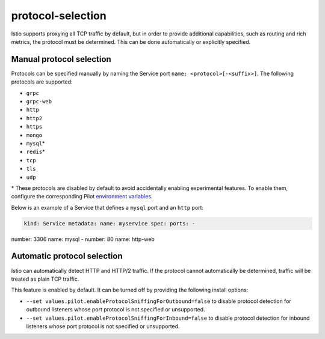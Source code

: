 protocol-selection
=======================

Istio supports proxying all TCP traffic by default, but in order to
provide additional capabilities, such as routing and rich metrics, the
protocol must be determined. This can be done automatically or
explicitly specified.

Manual protocol selection
-------------------------

Protocols can be specified manually by naming the Service port
``name: <protocol>[-<suffix>]``. The following protocols are supported:

-  ``grpc``
-  ``grpc-web``
-  ``http``
-  ``http2``
-  ``https``
-  ``mongo``
-  ``mysql``\ \*
-  ``redis``\ \*
-  ``tcp``
-  ``tls``
-  ``udp``

\* These protocols are disabled by default to avoid accidentally
enabling experimental features. To enable them, configure the
corresponding Pilot `environment
variables </docs/reference/commands/pilot-discovery/#envvars>`_.

Below is an example of a Service that defines a ``mysql`` port and an
``http`` port:

.. code:: yaml

    kind: Service metadata: name: myservice spec: ports: -
number: 3306 name: mysql - number: 80 name: http-web

Automatic protocol selection
----------------------------

Istio can automatically detect HTTP and HTTP/2 traffic. If the protocol
cannot automatically be determined, traffic will be treated as plain TCP
traffic.

This feature is enabled by default. It can be turned off by providing
the following install options:

-  ``--set values.pilot.enableProtocolSniffingForOutbound=false`` to
   disable protocol detection for outbound listeners whose port protocol
   is not specified or unsupported.
-  ``--set values.pilot.enableProtocolSniffingForInbound=false`` to
   disable protocol detection for inbound listeners whose port protocol
   is not specified or unsupported.
